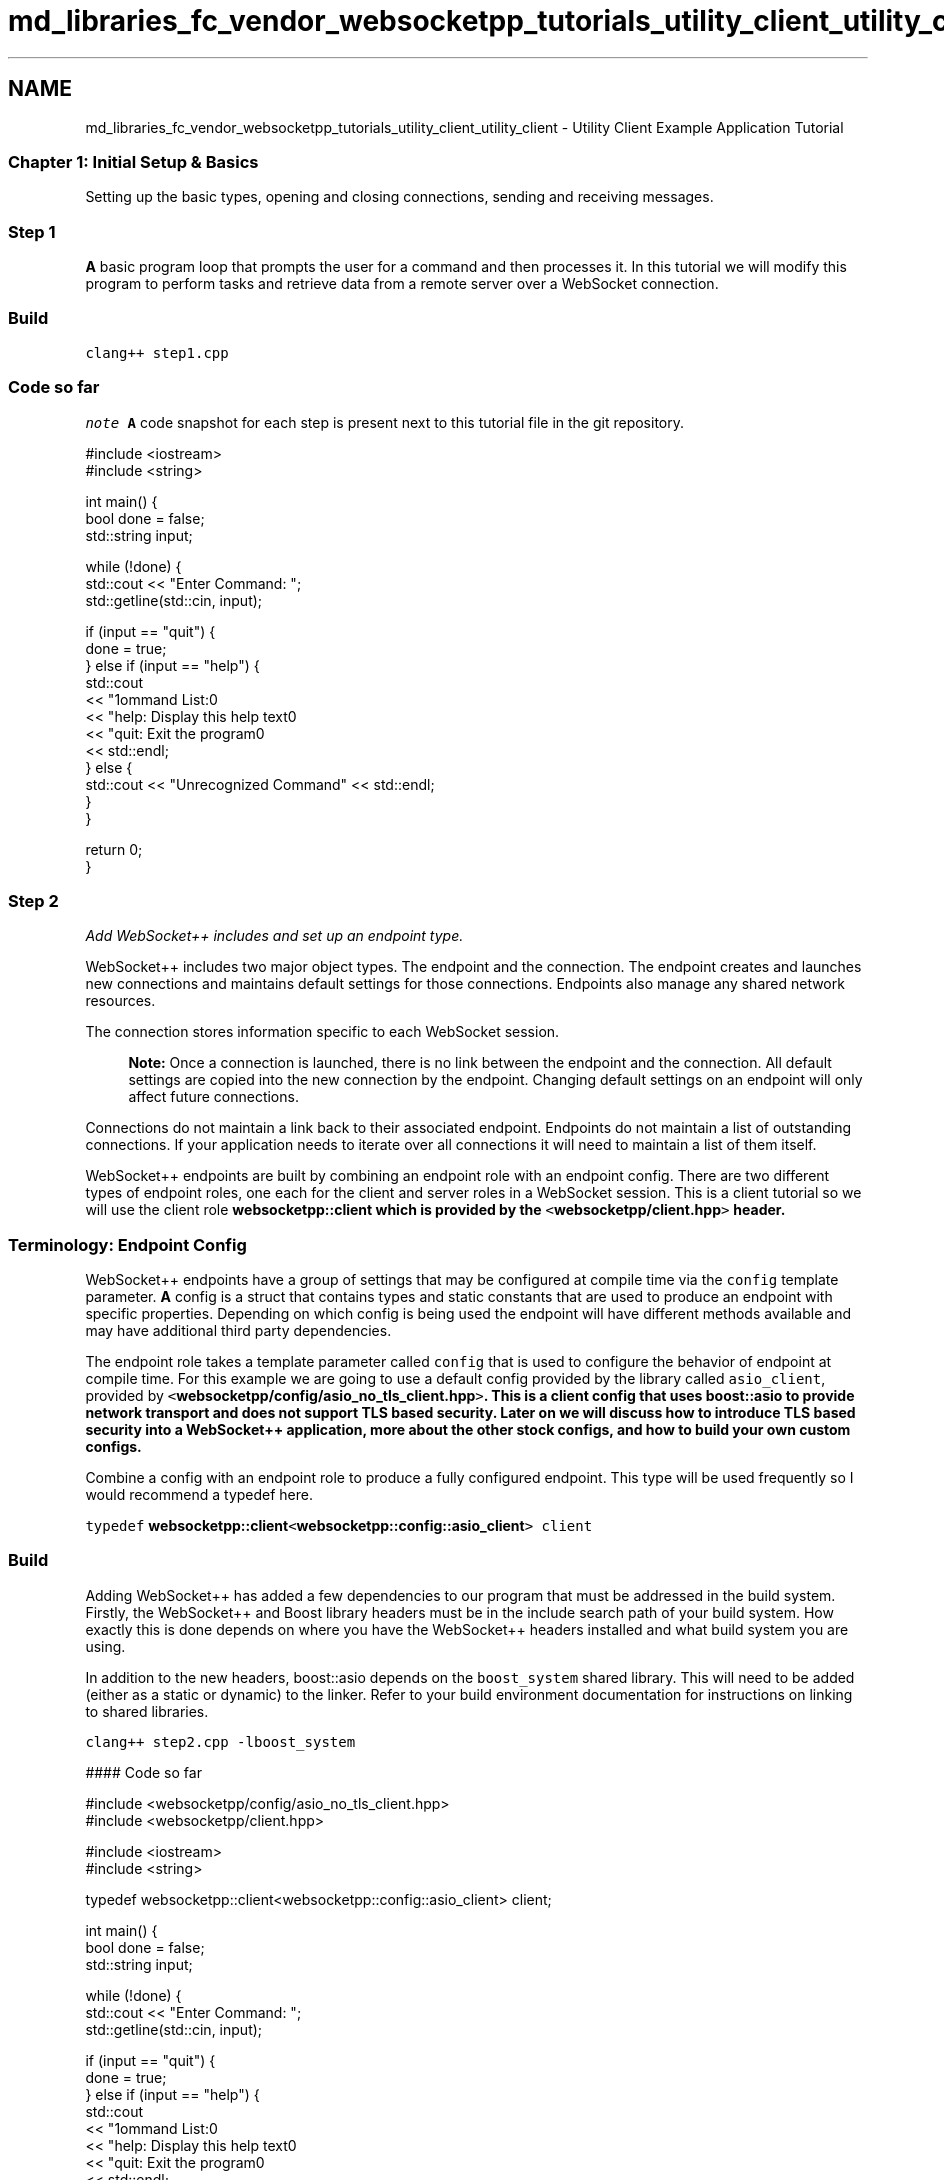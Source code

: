 .TH "md_libraries_fc_vendor_websocketpp_tutorials_utility_client_utility_client" 3 "Sun Jun 3 2018" "AcuteAngleChain" \" -*- nroff -*-
.ad l
.nh
.SH NAME
md_libraries_fc_vendor_websocketpp_tutorials_utility_client_utility_client \- Utility Client Example Application Tutorial 

.SS "Chapter 1: Initial Setup & Basics "
.PP
Setting up the basic types, opening and closing connections, sending and receiving messages\&.
.PP
.SS "Step 1"
.PP
\fBA\fP basic program loop that prompts the user for a command and then processes it\&. In this tutorial we will modify this program to perform tasks and retrieve data from a remote server over a WebSocket connection\&.
.PP
.SS "Build"
.PP
\fCclang++ step1\&.cpp\fP
.PP
.SS "Code so far"
.PP
\fInote\fP \fBA\fP code snapshot for each step is present next to this tutorial file in the git repository\&.
.PP
.PP
.nf
#include <iostream>
#include <string>

int main() {
    bool done = false;
    std::string input;

    while (!done) {
        std::cout << "Enter Command: ";
        std::getline(std::cin, input);

        if (input == "quit") {
            done = true;
        } else if (input == "help") {
            std::cout
                << "\nCommand List:\n"
                << "help: Display this help text\n"
                << "quit: Exit the program\n"
                << std::endl;
        } else {
            std::cout << "Unrecognized Command" << std::endl;
        }
    }

    return 0;
}
.fi
.PP
.PP
.SS "Step 2"
.PP
\fIAdd WebSocket++ includes and set up an endpoint type\&.\fP
.PP
WebSocket++ includes two major object types\&. The endpoint and the connection\&. The endpoint creates and launches new connections and maintains default settings for those connections\&. Endpoints also manage any shared network resources\&.
.PP
The connection stores information specific to each WebSocket session\&.
.PP
.RS 4
\fBNote:\fP Once a connection is launched, there is no link between the endpoint and the connection\&. All default settings are copied into the new connection by the endpoint\&. Changing default settings on an endpoint will only affect future connections\&. 
.RE
.PP
Connections do not maintain a link back to their associated endpoint\&. Endpoints do not maintain a list of outstanding connections\&. If your application needs to iterate over all connections it will need to maintain a list of them itself\&.
.PP
WebSocket++ endpoints are built by combining an endpoint role with an endpoint config\&. There are two different types of endpoint roles, one each for the client and server roles in a WebSocket session\&. This is a client tutorial so we will use the client role \fC\fBwebsocketpp::client\fP\fP which is provided by the \fC<\fBwebsocketpp/client\&.hpp\fP>\fP header\&.
.PP
.RS 4
.SS "Terminology: Endpoint Config"
.PP
WebSocket++ endpoints have a group of settings that may be configured at compile time via the \fCconfig\fP template parameter\&. \fBA\fP config is a struct that contains types and static constants that are used to produce an endpoint with specific properties\&. Depending on which config is being used the endpoint will have different methods available and may have additional third party dependencies\&. 
.RE
.PP
.PP
The endpoint role takes a template parameter called \fCconfig\fP that is used to configure the behavior of endpoint at compile time\&. For this example we are going to use a default config provided by the library called \fCasio_client\fP, provided by \fC<\fBwebsocketpp/config/asio_no_tls_client\&.hpp\fP>\fP\&. This is a client config that uses boost::asio to provide network transport and does not support TLS based security\&. Later on we will discuss how to introduce TLS based security into a WebSocket++ application, more about the other stock configs, and how to build your own custom configs\&.
.PP
Combine a config with an endpoint role to produce a fully configured endpoint\&. This type will be used frequently so I would recommend a typedef here\&.
.PP
\fCtypedef \fBwebsocketpp::client\fP<\fBwebsocketpp::config::asio_client\fP> client\fP
.PP
.SS "Build"
.PP
Adding WebSocket++ has added a few dependencies to our program that must be addressed in the build system\&. Firstly, the WebSocket++ and Boost library headers must be in the include search path of your build system\&. How exactly this is done depends on where you have the WebSocket++ headers installed and what build system you are using\&.
.PP
In addition to the new headers, boost::asio depends on the \fCboost_system\fP shared library\&. This will need to be added (either as a static or dynamic) to the linker\&. Refer to your build environment documentation for instructions on linking to shared libraries\&.
.PP
\fCclang++ step2\&.cpp -lboost_system\fP
.PP
#### Code so far 
.PP
.nf
#include <websocketpp/config/asio_no_tls_client\&.hpp>
#include <websocketpp/client\&.hpp>

#include <iostream>
#include <string>

typedef websocketpp::client<websocketpp::config::asio_client> client;

int main() {
    bool done = false;
    std::string input;

    while (!done) {
        std::cout << "Enter Command: ";
        std::getline(std::cin, input);

        if (input == "quit") {
            done = true;
        } else if (input == "help") {
            std::cout
                << "\nCommand List:\n"
                << "help: Display this help text\n"
                << "quit: Exit the program\n"
                << std::endl;
        } else {
            std::cout << "Unrecognized Command" << std::endl;
        }
    }

    return 0;
}

.fi
.PP
.PP
.SS "Step 3"
.PP
\fICreate endpoint wrapper object that handles initialization and setting up the background thread\&.\fP
.PP
In order to process user input while network processing occurs in the background we are going to use a separate thread for the WebSocket++ processing loop\&. This leaves the main thread free to process foreground user input\&. In order to enable simple RAII style resource management for our thread and endpoint we will use a wrapper object that configures them both in its constructor\&.
.PP
.RS 4
.SS "Terminology: websocketpp::lib namespace"
.PP
WebSocket++ is designed to be used with a C++11 standard library\&. As this is not universally available in popular build systems the Boost libraries may be used as polyfills for the C++11 standard library in C++98 build environments\&. The \fCwebsocketpp::lib\fP namespace is used by the library and its associated examples to abstract away the distinctions between the two\&. \fCwebsocketpp::lib::shared_ptr\fP will evaluate to \fCstd::shared_ptr\fP in a C++11 environment and \fCboost::shared_ptr\fP otherwise\&.
.PP
This tutorial uses the \fCwebsocketpp::lib\fP wrappers because it doesn't know what the build environment of the reader is\&. For your applications, unless you are interested in similar portability, are free to use the boost or std versions of these types directly\&.
.PP
>[TODO: link to more information about websocketpp::lib namespace and C++11 setup] 
.RE
.PP
.PP
Within the \fC\fBwebsocket_endpoint\fP\fP constructor several things happen:
.PP
First, we set the endpoint logging behavior to silent by clearing all of the access and error logging channels\&. [TODO: link to more information about logging] 
.PP
.nf
m_endpoint\&.clear_access_channels(websocketpp::log::alevel::all);
m_endpoint\&.clear_error_channels(websocketpp::log::elevel::all);

.fi
.PP
.PP
Next, we initialize the transport system underlying the endpoint and set it to perpetual mode\&. In perpetual mode the endpoint's processing loop will not exit automatically when it has no connections\&. This is important because we want this endpoint to remain active while our application is running and process requests for new WebSocket connections on demand as we need them\&. Both of these methods are specific to the asio transport\&. They will not be necessary or present in endpoints that use a non-asio config\&. 
.PP
.nf
m_endpoint\&.init_asio();
m_endpoint\&.start_perpetual();

.fi
.PP
.PP
Finally, we launch a thread to run the \fCrun\fP method of our client endpoint\&. While the endpoint is running it will process connection tasks (read and deliver incoming messages, frame and send outgoing messages, etc)\&. Because it is running in perpetual mode, when there are no connections active it will wait for a new connection\&. 
.PP
.nf
m_thread\&.reset(new websocketpp::lib::thread(&client::run, &m_endpoint));

.fi
.PP
.PP
.SS "Build"
.PP
Now that our client endpoint template is actually instantiated a few more linker dependencies will show up\&. In particular, WebSocket clients require a cryptographically secure random number generator\&. WebSocket++ is able to use either \fCboost_random\fP or the C++11 standard library <random> for this purpose\&. Because this example also uses threads, if we do not have C++11 std::thread available we will need to include \fCboost_thread\fP\&.
.PP
.SS "Clang (C++98 & boost)"
.PP
\fCclang++ step3\&.cpp -lboost_system -lboost_random -lboost_thread\fP
.PP
.SS "Clang (C++11)"
.PP
\fCclang++ -std=c++0x -stdlib=libc++ step3\&.cpp -lboost_system -D_WEBSOCKETPP_CPP11_STL_\fP
.PP
.SS "G++ (C++98 & Boost)"
.PP
\fCg++ step3\&.cpp -lboost_system -lboost_random -lboost_thread\fP
.PP
.SS "G++ v4\&.6+ (C++11)"
.PP
\fCg++ -std=c++0x step3\&.cpp -lboost_system -D_WEBSOCKETPP_CPP11_STL_\fP
.PP
.SS "Code so far"
.PP
.PP
.nf
#include <websocketpp/config/asio_no_tls_client\&.hpp>
#include <websocketpp/client\&.hpp>

#include <websocketpp/common/thread\&.hpp>
#include <websocketpp/common/memory\&.hpp>

#include <iostream>
#include <string>

typedef websocketpp::client<websocketpp::config::asio_client> client;

class websocket_endpoint {
public:
    websocket_endpoint () {
        m_endpoint\&.clear_access_channels(websocketpp::log::alevel::all);
        m_endpoint\&.clear_error_channels(websocketpp::log::elevel::all);

        m_endpoint\&.init_asio();
        m_endpoint\&.start_perpetual();

        m_thread\&.reset(new websocketpp::lib::thread(&client::run, &m_endpoint));
    }
private:
    client m_endpoint;
    websocketpp::lib::shared_ptr<websocketpp::lib::thread> m_thread;
};

int main() {
    bool done = false;
    std::string input;
    websocket_endpoint endpoint;

    while (!done) {
        std::cout << "Enter Command: ";
        std::getline(std::cin, input);

        if (input == "quit") {
            done = true;
        } else if (input == "help") {
            std::cout
                << "\nCommand List:\n"
                << "help: Display this help text\n"
                << "quit: Exit the program\n"
                << std::endl;
        } else {
            std::cout << "Unrecognized Command" << std::endl;
        }
    }

    return 0;
}
.fi
.PP
.PP
.SS "Step 4"
.PP
\fIOpening WebSocket connections\fP
.PP
This step adds two new commands to utility_client\&. The ability to open a new connection and the ability to view information about a previously opened connection\&. Every connection that gets opened will be assigned an integer connection id that the user of the program can use to interact with that connection\&.
.PP
.SS "New Connection Metadata Object"
.PP
In order to track information about each connection a \fC\fBconnection_metadata\fP\fP object is defined\&. This object stores the numeric connection id and a number of fields that will be filled in as the connection is processed\&. Initially this includes the state of the connection (opening, open, failed, closed, etc), the original URI connected to, an identifying value from the server, and a description of the reason for connection failure/closure\&. Future steps will add more information to this metadata object\&.
.PP
.SS "Update \fC\fBwebsocket_endpoint\fP\fP"
.PP
The \fC\fBwebsocket_endpoint\fP\fP object has gained some new data members and methods\&. It now tracks a mapping between connection IDs and their associated metadata as well as the next sequential ID number to hand out\&. The \fCconnect()\fP method initiates a new connection\&. The \fCget_metadata\fP method retrieves metadata given an ID\&.
.PP
.SS "The connect method"
.PP
\fBA\fP new WebSocket connection is initiated via a three step process\&. First, a connection request is created by \fCendpoint::get_connection(uri)\fP\&. Next, the connection request is configured\&. Lastly, the connection request is submitted back to the endpoint via \fCendpoint::connect()\fP which adds it to the queue of new connections to make\&.
.PP
.RS 4
.SS "Terminology \fCconnection_ptr\fP"
.PP
WebSocket++ keeps track of connection related resources using a reference counted shared pointer\&. The type of this pointer is \fCendpoint::connection_ptr\fP\&. \fBA\fP \fCconnection_ptr\fP allows direct access to information about the connection and allows changing connection settings\&. Because of this direct access and their internal resource management role within the library it is not safe for end applications to use \fCconnection_ptr\fP except in the specific circumstances detailed below\&.
.PP
\fBWhen is it safe to use \fCconnection_ptr\fP?\fP
.IP "\(bu" 2
After \fCendpoint::get_connection(\&.\&.\&.)\fP and before \fCendpoint::connect()\fP: \fCget_connection\fP returns a \fCconnection_ptr\fP\&. It is safe to use this pointer to configure your new connection\&. Once you submit the connection to \fCconnect\fP you may no longer use the \fCconnection_ptr\fP and should discard it immediately for optimal memory management\&.
.IP "\(bu" 2
During a handler: WebSocket++ allows you to register hooks / callbacks / event handlers for specific events that happen during a connection's lifetime\&. During the invocation of one of these handlers the library guarantees that it is safe to use a \fCconnection_ptr\fP for the connection associated with the currently running handler\&. 
.PP
.RE
.PP
.PP
.RS 4
.SS "Terminology \fCconnection_hdl\fP"
.PP
Because of the limited thread safety of the \fCconnection_ptr\fP the library also provides a more flexible connection identifier, the \fCconnection_hdl\fP\&. The \fCconnection_hdl\fP has type \fC\fBwebsocketpp::connection_hdl\fP\fP and it is defined in \fC<\fBwebsocketpp/common/connection_hdl\&.hpp\fP>\fP\&. Note that unlike \fCconnection_ptr\fP this is not dependent on the type or config of the endpoint\&. Code that simply stores or transmits \fCconnection_hdl\fP but does not use them can include only the header above and can treat its hdls like values\&.
.PP
Connection handles are not used directly\&. They are used by endpoint methods to identify the target of the desired action\&. For example, the endpoint method that sends a new message will take as a parameter the hdl of the connection to send the message to\&.
.PP
\fBWhen is it safe to use \fCconnection_hdl\fP?\fP \fCconnection_hdl\fPs may be used at any time from any thread\&. They may be copied and stored in containers\&. Deleting a hdl will not affect the connection in any way\&. Handles may be upgraded to a \fCconnection_ptr\fP during a handler call by using \fCendpoint::get_con_from_hdl()\fP\&. The resulting \fCconnection_ptr\fP is safe to use for the duration of that handler invocation\&.
.PP
**\fCconnection_hdl\fP FAQs**
.IP "\(bu" 2
\fCconnection_hdl\fPs are guaranteed to be unique within a program\&. Multiple endpoints in a single program will always create connections with unique handles\&.
.IP "\(bu" 2
Using a \fCconnection_hdl\fP with a different endpoint than the one that created its associated connection will result in undefined behavior\&.
.IP "\(bu" 2
Using a \fCconnection_hdl\fP whose associated connection has been closed or deleted is safe\&. The endpoint will return a specific error saying the operation couldn't be completed because the associated connection doesn't exist\&. [TODO: more here? link to a connection_hdl FAQ elsewhere?] 
.PP
.RE
.PP
.PP
\fCwebsocket_endpoint::connect()\fP begins by calling \fCendpoint::get_connection()\fP using a uri passed as a parameter\&. Additionally, an error output value is passed to capture any errors that might occur during\&. If an error does occur an error notice is printed along with a descriptive message and the -1 / 'invalid' value is returned as the new ID\&.
.PP
.RS 4
.SS "Terminology: \fCerror handling: exceptions vs error_code\fP"
.PP
WebSocket++ uses the error code system defined by the C++11 \fC<system_error>\fP library\&. It can optionally fall back to a similar system provided by the Boost libraries\&. All user facing endpoint methods that can fail take an \fCerror_code\fP in an output parameter and store the error that occured there before returning\&. An empty/default constructed value is returned in the case of success\&.
.PP
\fBException throwing varients\fP All user facing endpoint methods that take and use an \fCerror_code\fP parameter have a version that throws an exception instead\&. These methods are identical in function and signature except for the lack of the final ec parameter\&. The type of the exception thrown is \fC\fBwebsocketpp::exception\fP\fP\&. This type derives from \fCstd::exception\fP so it can be caught by catch blocks grabbing generic \fCstd::exception\fPs\&. The \fCwebsocketpp::exception::code()\fP method may be used to extract the machine readable \fCerror_code\fP value from an exception\&.
.PP
For clarity about error handling the utility_client example uses exclusively the exception free varients of these methods\&. Your application may choose to use either\&. 
.RE
.PP
.PP
If connection creation succeeds, the next sequential connection ID is generated and a \fC\fBconnection_metadata\fP\fP object is inserted into the connection list under that ID\&. Initially the metadata object stores the connection ID, the \fCconnection_hdl\fP, and the URI the connection was opened to\&.
.PP
.PP
.nf
int new_id = m_next_id++;
metadata_ptr metadata(new connection_metadata(new_id, con->get_handle(), uri));
m_connection_list[new_id] = metadata;
.fi
.PP
.PP
Next, the connection request is configured\&. For this step the only configuration we will do is setting up a few default handlers\&. Later on we will return and demonstrate some more detailed configuration that can happen here (setting user agents, origin, proxies, custom headers, subprotocols, etc)\&.
.PP
.RS 4
.SS "Terminology: Registering handlers"
.PP
WebSocket++ provides a number of execution points where you can register to have a handler run\&. Which of these points are available to your endpoint will depend on its config\&. TLS handlers will not exist on non-TLS endpoints for example\&. \fBA\fP complete list of handlers can be found at http://www.zaphoyd.com/websocketpp/manual/reference/handler-list\&.
.PP
Handlers can be registered at the endpoint level and at the connection level\&. Endpoint handlers are copied into new connections as they are created\&. Changing an endpoint handler will affect only future connections\&. Handlers registered at the connection level will be bound to that specific connection only\&.
.PP
The signature of handler binding methods is the same for endpoints and connections\&. The format is: \fCset_*_handler(\&.\&.\&.)\fP\&. Where * is the name of the handler\&. For example, \fCset_open_handler(\&.\&.\&.)\fP will set the handler to be called when a new connection is open\&. \fCset_fail_handler(\&.\&.\&.)\fP will set the handler to be called when a connection fails to connect\&.
.PP
All handlers take one argument, a callable type that can be converted to a \fCstd::function\fP with the correct count and type of arguments\&. You can pass free functions, functors, and Lambdas with matching argument lists as handlers\&. In addition, you can use \fCstd::bind\fP (or \fCboost::bind\fP) to register functions with non-matching argument lists\&. This is useful for passing additional parameters not present in the handler signature or member functions that need to carry a 'this' pointer\&.
.PP
The function signature of each handler can be looked up in the list above in the manual\&. In general, all handlers include the \fCconnection_hdl\fP identifying which connection this even is associated with as the first parameter\&. Some handlers (such as the message handler) include additional parameters\&. Most handlers have a void return value but some (\fCvalidate\fP, \fCping\fP, \fCtls_init\fP) do not\&. The specific meanings of the return values are documented in the handler list linked above\&. 
.RE
.PP
.PP
\fCutility_client\fP registers an open and a fail handler\&. We will use these to track whether each connection was successfully opened or failed\&. If it successfully opens, we will gather some information from the opening handshake and store it with our connection metadata\&.
.PP
In this example we are going to set connection specific handlers that are bound directly to the metadata object associated with our connection\&. This allows us to avoid performing a lookup in each handler to find the metadata object we plan to update which is a bit more efficient\&.
.PP
Lets look at the parameters being sent to bind in detail:
.PP
.PP
.nf
con->set_open_handler(websocketpp::lib::bind(
    &connection_metadata::on_open,
    metadata,
    &m_endpoint,
    websocketpp::lib::placeholders::_1
));
.fi
.PP
.PP
\fC&connection_metadata::on_open\fP is the address of the \fCon_open\fP member function of the \fC\fBconnection_metadata\fP\fP class\&. \fCmetadata_ptr\fP is a pointer to the \fC\fBconnection_metadata\fP\fP object associated with this class\&. It will be used as the object on which the \fCon_open\fP member function will be called\&. \fC&m_endpoint\fP is the address of the endpoint in use\&. This parameter will be passed as-is to the \fCon_open\fP method\&. Lastly, \fCwebsocketpp::lib::placeholders::_1\fP is a placeholder indicating that the bound function should take one additional argument to be filled in at a later time\&. WebSocket++ will fill in this placeholder with the \fCconnection_hdl\fP when it invokes the handler\&.
.PP
Finally, we call \fCendpoint::connect()\fP on our configured connection request and return the new connection ID\&.
.PP
.SS "Handler Member Functions"
.PP
The open handler we registered, \fCconnection_metadata::on_open\fP, sets the status metadata field to 'Open' and retrieves the value of the 'Server' header from the remote endpoint's HTTP response and stores it in the metadata object\&. Servers often set an identifying string in this header\&.
.PP
The fail handler we registered, \fCconnection_metadata::on_fail\fP, sets the status metadata field to 'Failed', the server field similarly to \fCon_open\fP, and retrieves the error code describing why the connection failed\&. The human readable message associated with that error code is saved to the metadata object\&.
.PP
.SS "New Commands"
.PP
\fBTwo\fP new commands have been set up\&. 'connect [uri]' will pass the URI to the \fC\fBwebsocket_endpoint\fP\fP connect method and report an error or the connection ID of the new connection\&. 'show [connection id]' will retrieve and print out the metadata associated with that connection\&. The help text has been updated accordingly\&.
.PP
.PP
.nf
} else if (input\&.substr(0,7) == "connect") {
    int id = endpoint\&.connect(input\&.substr(8));
    if (id != -1) {
        std::cout << "> Created connection with id " << id << std::endl;
    }
} else if (input\&.substr(0,4) == "show") {
    int id = atoi(input\&.substr(5)\&.c_str());

    connection_metadata::ptr metadata = endpoint\&.get_metadata(id);
    if (metadata) {
        std::cout << *metadata << std::endl;
    } else {
        std::cout << "> Unknown connection id " << id << std::endl;
    }
}
.fi
.PP
.PP
.SS "Build"
.PP
There are no changes to the build instructions from step 3
.PP
.SS "Run"
.PP
.PP
.nf
Enter Command: connect not a websocket uri
> Connect initialization error: invalid uri
Enter Command: show 0
> Unknown connection id 0
Enter Command: connect ws://echo\&.websocket\&.org
> Created connection with id 0
Enter Command: show 0
> URI: ws://echo\&.websocket\&.org
> Status: Open
> Remote Server: Kaazing Gateway
> Error/close reason: N/A
Enter Command: connect ws://wikipedia\&.org
> Created connection with id 1
Enter Command: show 1
> URI: ws://wikipedia\&.org
> Status: Failed
> Remote Server: Apache
> Error/close reason: Invalid HTTP status\&.
.fi
.PP
.PP
.SS "Code so far"
.PP
.PP
.nf
#include <websocketpp/config/asio_no_tls_client\&.hpp>
#include <websocketpp/client\&.hpp>

#include <websocketpp/common/thread\&.hpp>
#include <websocketpp/common/memory\&.hpp>

#include <cstdlib>
#include <iostream>
#include <map>
#include <string>
#include <sstream>

typedef websocketpp::client<websocketpp::config::asio_client> client;

class connection_metadata {
public:
    typedef websocketpp::lib::shared_ptr<connection_metadata> ptr;

    connection_metadata(int id, websocketpp::connection_hdl hdl, std::string uri)
      : m_id(id)
      , m_hdl(hdl)
      , m_status("Connecting")
      , m_uri(uri)
      , m_server("N/A")
    {}

    void on_open(client * c, websocketpp::connection_hdl hdl) {
        m_status = "Open";

        client::connection_ptr con = c->get_con_from_hdl(hdl);
        m_server = con->get_response_header("Server");
    }

    void on_fail(client * c, websocketpp::connection_hdl hdl) {
        m_status = "Failed";

        client::connection_ptr con = c->get_con_from_hdl(hdl);
        m_server = con->get_response_header("Server");
        m_error_reason = con->get_ec()\&.message();
    }

    friend std::ostream & operator<< (std::ostream & out, connection_metadata const & data);
private:
    int m_id;
    websocketpp::connection_hdl m_hdl;
    std::string m_status;
    std::string m_uri;
    std::string m_server;
    std::string m_error_reason;
};

std::ostream & operator<< (std::ostream & out, connection_metadata const & data) {
    out << "> URI: " << data\&.m_uri << "\n"
        << "> Status: " << data\&.m_status << "\n"
        << "> Remote Server: " << (data\&.m_server\&.empty() ? "None Specified" : data\&.m_server) << "\n"
        << "> Error/close reason: " << (data\&.m_error_reason\&.empty() ? "N/A" : data\&.m_error_reason);

    return out;
}

class websocket_endpoint {
public:
    websocket_endpoint () : m_next_id(0) {
        m_endpoint\&.clear_access_channels(websocketpp::log::alevel::all);
        m_endpoint\&.clear_error_channels(websocketpp::log::elevel::all);

        m_endpoint\&.init_asio();
        m_endpoint\&.start_perpetual();

        m_thread\&.reset(new websocketpp::lib::thread(&client::run, &m_endpoint));
    }

    int connect(std::string const & uri) {
        websocketpp::lib::error_code ec;

        client::connection_ptr con = m_endpoint\&.get_connection(uri, ec);

        if (ec) {
            std::cout << "> Connect initialization error: " << ec\&.message() << std::endl;
            return -1;
        }

        int new_id = m_next_id++;
        connection_metadata::ptr metadata_ptr(new connection_metadata(new_id, con->get_handle(), uri));
        m_connection_list[new_id] = metadata_ptr;

        con->set_open_handler(websocketpp::lib::bind(
            &connection_metadata::on_open,
            metadata_ptr,
            &m_endpoint,
            websocketpp::lib::placeholders::_1
        ));
        con->set_fail_handler(websocketpp::lib::bind(
            &connection_metadata::on_fail,
            metadata_ptr,
            &m_endpoint,
            websocketpp::lib::placeholders::_1
        ));

        m_endpoint\&.connect(con);

        return new_id;
    }

    connection_metadata::ptr get_metadata(int id) const {
        con_list::const_iterator metadata_it = m_connection_list\&.find(id);
        if (metadata_it == m_connection_list\&.end()) {
            return connection_metadata::ptr();
        } else {
            return metadata_it->second;
        }
    }
private:
    typedef std::map<int,connection_metadata::ptr> con_list;

    client m_endpoint;
    websocketpp::lib::shared_ptr<websocketpp::lib::thread> m_thread;

    con_list m_connection_list;
    int m_next_id;
};

int main() {
    bool done = false;
    std::string input;
    websocket_endpoint endpoint;

    while (!done) {
        std::cout << "Enter Command: ";
        std::getline(std::cin, input);

        if (input == "quit") {
            done = true;
        } else if (input == "help") {
            std::cout
                << "\nCommand List:\n"
                << "connect <ws uri>\n"
                << "show <connection id>\n"
                << "help: Display this help text\n"
                << "quit: Exit the program\n"
                << std::endl;
        } else if (input\&.substr(0,7) == "connect") {
            int id = endpoint\&.connect(input\&.substr(8));
            if (id != -1) {
                std::cout << "> Created connection with id " << id << std::endl;
            }
        } else if (input\&.substr(0,4) == "show") {
            int id = atoi(input\&.substr(5)\&.c_str());

            connection_metadata::ptr metadata = endpoint\&.get_metadata(id);
            if (metadata) {
                std::cout << *metadata << std::endl;
            } else {
                std::cout << "> Unknown connection id " << id << std::endl;
            }
        } else {
            std::cout << "> Unrecognized Command" << std::endl;
        }
    }

    return 0;
}
.fi
.PP
.PP
.SS "Step 5"
.PP
\fIClosing connections\fP
.PP
This step adds a command that allows you to close a WebSocket connection and adjusts the quit command so that it cleanly closes all outstanding connections before quitting\&.
.PP
.SS "Getting connection close information out of WebSocket++"
.PP
.RS 4
.SS "Terminology: WebSocket close codes & reasons"
.PP
The WebSocket close handshake involves an exchange of optional machine readable close codes and human readable reason strings\&. Each endpoint sends independent close details\&. The codes are short integers\&. The reasons are UTF8 text strings of at most 125 characters\&. More details about valid close code ranges and the meaning of each code can be found at https://tools.ietf.org/html/rfc6455#section-7.4 
.RE
.PP
.PP
The \fC\fBwebsocketpp::close::status\fP\fP namespace contains named constants for all of the IANA defined close codes\&. It also includes free functions to determine whether a value is reserved or invalid and to convert a code to a human readable text representation\&.
.PP
During the close handler call WebSocket++ connections offer the following methods for accessing close handshake information:
.PP
.IP "\(bu" 2
\fCconnection::get_remote_close_code()\fP: Get the close code as reported by the remote endpoint
.IP "\(bu" 2
\fCconnection::get_remote_close_reason()\fP: Get the close reason as reported by the remote endpoint
.IP "\(bu" 2
\fCconnection::get_local_close_code()\fP: Get the close code that this endpoint sent\&.
.IP "\(bu" 2
\fCconnection::get_local_close_reason()\fP: Get the close reason that this endpoint sent\&.
.IP "\(bu" 2
\fCconnection::get_ec()\fP: Get a more detailed/specific WebSocket++ \fCerror_code\fP indicating what library error (if any) ultimately resulted in the connection closure\&.
.PP
.PP
\fINote:\fP there are some special close codes that will report a code that was not actually sent on the wire\&. For example 1005/'no close code' indicates that the endpoint omitted a close code entirely and 1006/'abnormal close' indicates that there was a problem that resulted in the connection closing without having performed a close handshake\&.
.PP
.SS "Add close handler"
.PP
The \fCconnection_metadata::on_close\fP method is added\&. This method retrieves the close code and reason from the closing handshake and stores it in the local error reason field\&.
.PP
.PP
.nf
void on_close(client * c, websocketpp::connection_hdl hdl) {
    m_status = "Closed";
    client::connection_ptr con = c->get_con_from_hdl(hdl);
    std::stringstream s;
    s << "close code: " << con->get_remote_close_code() << " (" 
      << websocketpp::close::status::get_string(con->get_remote_close_code()) 
      << "), close reason: " << con->get_remote_close_reason();
    m_error_reason = s\&.str();
}
.fi
.PP
.PP
Similarly to \fCon_open\fP and \fCon_fail\fP, \fCwebsocket_endpoint::connect\fP registers this close handler when a new connection is made\&.
.PP
.SS "Add close method to \fC\fBwebsocket_endpoint\fP\fP"
.PP
This method starts by looking up the given connection ID in the connection list\&. Next a close request is sent to the connection's handle with the specified WebSocket close code\&. This is done by calling \fCendpoint::close\fP\&. This is a thread safe method that is used to asynchronously dispatch a close signal to the connection with the given handle\&. When the operation is complete the connection's close handler will be triggered\&.
.PP
.PP
.nf
void close(int id, websocketpp::close::status::value code) {
    websocketpp::lib::error_code ec;

    con_list::iterator metadata_it = m_connection_list\&.find(id);
    if (metadata_it == m_connection_list\&.end()) {
        std::cout << "> No connection found with id " << id << std::endl;
        return;
    }

    m_endpoint\&.close(metadata_it->second->get_hdl(), code, "", ec);
    if (ec) {
        std::cout << "> Error initiating close: " << ec\&.message() << std::endl;
    }
}
.fi
.PP
.PP
.SS "Add close option to the command loop and help message"
.PP
\fBA\fP close option is added to the command loop\&. It takes a connection ID and optionally a close code and a close reason\&. If no code is specified the default of 1000/Normal is used\&. If no reason is specified, none is sent\&. The \fCendpoint::close\fP method will do some error checking and abort the close request if you try and send an invalid code or a reason with invalid UTF8 formatting\&. Reason strings longer than 125 characters will be truncated\&.
.PP
An entry is also added to the help system to describe how the new command may be used\&.
.PP
.PP
.nf
else if (input\&.substr(0,5) == "close") {
    std::stringstream ss(input);

    std::string cmd;
    int id;
    int close_code = websocketpp::close::status::normal;
    std::string reason;

    ss >> cmd >> id >> close_code;
    std::getline(ss,reason);

    endpoint\&.close(id, close_code, reason);
}
.fi
.PP
.PP
.SS "Close all outstanding connections in \fC\fBwebsocket_endpoint\fP\fP destructor"
.PP
Until now quitting the program left outstanding connections and the WebSocket++ network thread in a lurch\&. Now that we have a method of closing connections we can clean this up properly\&.
.PP
The destructor for \fC\fBwebsocket_endpoint\fP\fP now stops perpetual mode (so the run thread exits after the last connection is closed) and iterates through the list of open connections and requests a clean close for each\&. Finally, the run thread is joined which causes the program to wait until those connection closes complete\&.
.PP
.PP
.nf
~websocket_endpoint() {
    m_endpoint\&.stop_perpetual();

    for (con_list::const_iterator it = m_connection_list\&.begin(); it != m_connection_list\&.end(); ++it) {
        if (it->second->get_status() != "Open") {
            // Only close open connections
            continue;
        }

        std::cout << "> Closing connection " << it->second->get_id() << std::endl;

        websocketpp::lib::error_code ec;
        m_endpoint\&.close(it->second->get_hdl(), websocketpp::close::status::going_away, "", ec);
        if (ec) {
            std::cout << "> Error closing connection " << it->second->get_id() << ": "  
                      << ec\&.message() << std::endl;
        }
    }

    m_thread->join();
}
.fi
.PP
.PP
.SS "Build"
.PP
There are no changes to the build instructions from step 4
.PP
.SS "Run"
.PP
.PP
.nf
Enter Command: connect ws://localhost:9002
> Created connection with id 0
Enter Command: close 0 1001 example message
Enter Command: show 0
> URI: ws://localhost:9002
> Status: Closed
> Remote Server: WebSocket++/0\&.4\&.0
> Error/close reason: close code: 1001 (Going away), close reason:  example message
Enter Command: connect ws://localhost:9002
> Created connection with id 1
Enter Command: close 1 1006
> Error initiating close: Invalid close code used
Enter Command: quit
> Closing connection 1
.fi
.PP
.PP
.SS "Step 6"
.PP
\fISending and receiving messages\fP
.PP
This step adds a command to send a message on a given connection and updates the show command to print a transcript of all sent and received messages for that connection\&.
.PP
.RS 4
.SS "Terminology: WebSocket message types (opcodes)"
.PP
WebSocket messages have types indicated by their opcode\&. The protocol currently specifies two different opcodes for data messages, text and binary\&. Text messages represent UTF8 text and will be validated as such\&. \fBBinary\fP messages represent raw binary bytes and are passed through directly with no validation\&.
.PP
WebSocket++ provides the values \fCwebsocketpp::frame::opcode::text\fP and \fCwebsocketpp::frame::opcode::binary\fP that can be used to direct how outgoing messages should be sent and to check how incoming messages are formatted\&. 
.RE
.PP
.PP
.SS "Sending Messages"
.PP
Messages are sent using \fCendpoint::send\fP\&. This is a thread safe method that may be called from anywhere to queue a message for sending on the specified connection\&. There are three send overloads for use with different scenarios\&.
.PP
Each method takes a \fCconnection_hdl\fP to indicate which connection to send the message on as well as a \fCframe::opcode::value\fP to indicate which opcode to label the message as\&. All overloads are also available with an exception free varient that fills in a a status/error code instead of throwing\&.
.PP
The first overload, \fCconnection_hdl hdl, std::string const & payload, frame::opcode::value op\fP, takes a \fCstd::string\fP\&. The string contents are copied into an internal buffer and can be safely modified after calling send\&.
.PP
The second overload, \fCconnection_hdl hdl, void const * payload, size_t len, frame::opcode::value op\fP, takes a void * buffer and length\&. The buffer contents are copied and can be safely modified after calling send\&.
.PP
The third overload, \fCconnection_hdl hdl, message_ptr msg\fP, takes a WebSocket++ \fCmessage_ptr\fP\&. This overload allows a message to be constructed in place before the call to send\&. It also may allow a single message buffer to be sent multiple times, including to multiple connections, without copying\&. Whether or not this actually happens depends on other factors such as whether compression is enabled\&. The contents of the message buffer may not be safely modified after being sent\&.
.PP
.RS 4
.SS "Terminology: Outgoing WebSocket message queueing & flow control"
.PP
In many configurations, such as when the Asio based transport is in use, WebSocket++ is an asynchronous system\&. As such the \fCendpoint::send\fP method may return before any bytes are actually written to the outgoing socket\&. In cases where send is called multiple times in quick succession messages may be coalesced and sent in the same operation or even the same TCP packet\&. When this happens the message boundaries are preserved (each call to send will produce a separate message)\&.
.PP
In the case of applications that call send from inside a handler this means that no messages will be written to the socket until that handler returns\&. If you are planning to send many messages in this manor or need a message to be written on the wire before continuing you should look into using multiple threads or the built in timer/interrupt handler functionality\&.
.PP
If the outgoing socket link is slow messages may build up in this queue\&. You can use \fCconnection::get_buffered_amount\fP to query the current size of the written message queue to decide if you want to change your sending behavior\&. 
.RE
.PP
.PP
.SS "Add send method to \fC\fBwebsocket_endpoint\fP\fP"
.PP
Like the close method, send will start by looking up the given connection ID in the connection list\&. Next a send request is sent to the connection's handle with the specified WebSocket message and the text opcode\&. Finally, we record the sent message with our connection metadata object so later our show connection command can print a list of messages sent\&.
.PP
.PP
.nf
void send(int id, std::string message) {
    websocketpp::lib::error_code ec;

    con_list::iterator metadata_it = m_connection_list\&.find(id);
    if (metadata_it == m_connection_list\&.end()) {
        std::cout << "> No connection found with id " << id << std::endl;
        return;
    }

    m_endpoint\&.send(metadata_it->second->get_hdl(), message, websocketpp::frame::opcode::text, ec);
    if (ec) {
        std::cout << "> Error sending message: " << ec\&.message() << std::endl;
        return;
    }

    metadata_it->second->record_sent_message(message);
}
.fi
.PP
.PP
.SS "Add send option to the command loop and help message"
.PP
\fBA\fP send option is added to the command loop\&. It takes a connection ID and a text message to send\&. An entry is also added to the help system to describe how the new command may be used\&.
.PP
.PP
.nf
else if (input\&.substr(0,4) == "send") {
    std::stringstream ss(input);

        std::string cmd;
        int id;
        std::string message = "";

        ss >> cmd >> id;
        std::getline(ss,message);

        endpoint\&.send(id, message);
}
.fi
.PP
.PP
.SS "Add glue to \fC\fBconnection_metadata\fP\fP for storing sent messages"
.PP
In order to store messages sent on this connection some code is added to \fC\fBconnection_metadata\fP\fP\&. This includes a new data member \fC\fBstd::vector\fP<std::string> m_messages\fP to keep track of all messages sent and received as well as a method for adding a sent message in that list:
.PP
.PP
.nf
void record_sent_message(std::string message) {
    m_messages\&.push_back(">> " + message);
}
.fi
.PP
.PP
Finally the connection metadata output operator is updated to also print a list of processed messages:
.PP
.PP
.nf
out << "> Messages Processed: (" << data\&.m_messages\&.size() << ") \n";

std::vector<std::string>::const_iterator it;
for (it = data\&.m_messages\&.begin(); it != data\&.m_messages\&.end(); ++it) {
    out << *it << "\n";
}
.fi
.PP
.PP
.SS "Receiving Messages"
.PP
Messages are received by registering a message handler\&. This handler will be called once per message received and its signature is \fCvoid on_message(websocketpp::connection_hdl hdl, endpoint::message_ptr msg)\fP\&. The \fCconnection_hdl\fP, like the similar parameter from the other handlers is a handle for the connection that the message was received on\&. The \fCmessage_ptr\fP is a pointer to an object that can be queried for the message payload, opcode, and other metadata\&. Note that the message_ptr type, as well as its underlying message type, is dependent on how your endpoint is configured and may be different for different configs\&.
.PP
.SS "Add a message handler to method to \fC\fBconnection_metadata\fP\fP"
.PP
The message receiving behave that we are implementing will be to collect all messages sent and received and to print them in order when the show connection command is run\&. The sent messages are already being added to that list\&. Now we add a message handler that pushes received messages to the list as well\&. Text messages are pushed as-is\&. \fBBinary\fP messages are first converted to printable hexadecimal format\&.
.PP
.PP
.nf
void on_message(websocketpp::connection_hdl hdl, client::message_ptr msg) {
    if (msg->get_opcode() == websocketpp::frame::opcode::text) {
        m_messages\&.push_back(msg->get_payload());
    } else {
        m_messages\&.push_back(websocketpp::utility::to_hex(msg->get_payload()));
    }
}
.fi
.PP
.PP
In order to have this handler called when new messages are received we also register it with our connection\&. Note that unlike most other handlers, the message handler has two parameters and thus needs two placeholders\&.
.PP
.PP
.nf
con->set_message_handler(websocketpp::lib::bind(
    &connection_metadata::on_message,
    metadata_ptr,
    websocketpp::lib::placeholders::_1,
    websocketpp::lib::placeholders::_2
));
.fi
.PP
.PP
.SS "Build"
.PP
There are no changes to the build instructions from step 5
.PP
.SS "Run"
.PP
In this example run we are connecting to the WebSocket++ example echo_server\&. This server will repeat any message we send back to it\&. You can also try testing this with the echo server at \fCws://echo\&.websocket\&.org\fP with similar results\&.
.PP
.PP
.nf
Enter Command: connect ws://localhost:9002
> Created connection with id 0
Enter Command: send 0 example message
Enter Command: show 0
> URI: ws://localhost:9002
> Status: Open
> Remote Server: WebSocket++/0\&.4\&.0
> Error/close reason: N/A
> Messages Processed: (2)
>>  example message
<<  example message
.fi
.PP
.PP
.SS "Step 7"
.PP
\fIUsing TLS / Secure WebSockets\fP
.PP
.IP "\(bu" 2
Change the includes
.IP "\(bu" 2
link to the new library dependencies
.IP "\(bu" 2
Switch the config
.IP "\(bu" 2
add the \fCtls_init_handler\fP
.IP "\(bu" 2
configure the SSL context for desired security level
.IP "\(bu" 2
mixing secure and non-secure connections in one application\&.
.PP
.PP
.SS "Chapter 2: Intermediate Features "
.PP
.SS "Step 8"
.PP
\fIIntermediate level features\fP
.PP
.IP "\(bu" 2
Subprotocol negotiation
.IP "\(bu" 2
Setting and reading custom headers
.IP "\(bu" 2
Ping and Pong
.IP "\(bu" 2
Proxies?
.IP "\(bu" 2
Setting user agent
.IP "\(bu" 2
Setting Origin
.IP "\(bu" 2
Timers and security
.IP "\(bu" 2
Close behavior
.IP "\(bu" 2
Send one message to all connections
.PP
.PP
.SS "Misc stuff not sure if it should be included here or elsewhere?"
.PP
core websocket++ control flow\&. \fBA\fP handshake, followed by a split into 2 independent control strands
.IP "\(bu" 2
Handshake -- use information specified before the call to endpoint::connect to construct a WebSocket handshake request\&. -- Pass the WebSocket handshake request to the transport policy\&. The transport policy determines how to get these bytes to the endpoint playing the server role\&. Depending on which transport policy your endpoint uses this method will be different\&. -- Receive a handshake response from the underlying transport\&. This is parsed and checked for conformance to RFC6455\&. If the validation fails, the fail handler is called\&. Otherwise the open handler is called\&.
.IP "\(bu" 2
At this point control splits into two separate strands\&. \fBOne\fP that reads new bytes from the transport policy on the incoming channle, the other that accepts new messages from the local application for framing and writing to the outgoing transport channel\&.
.IP "\(bu" 2
Read strand -- Read and process new bytes from transport -- If the bytes contain at least one complete message dispatch each message by calling the appropriate handler\&. This is either the message handler for data messages, or ping/pong/close handlers for each respective control message\&. If no handler is registered for a particular message it is ignored\&. -- Ask the transport layer for more bytes
.IP "\(bu" 2
Write strand -- Wait for messages from the application -- Perform error checking on message input, -- Frame message per RFC6455 -- Queue message for sending -- Pass all outstanding messages to the transport policy for output -- When there are no messages left to send, return to waiting
.PP
.PP
Important observations Handlers run in line with library processing which has several implications applications should be aware of: 
